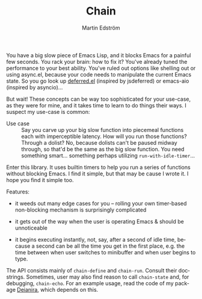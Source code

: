 #+TITLE: Chain
#+AUTHOR: Martin Edström
#+EMAIL: meedstrom@teknik.io
#+LANGUAGE: en
# Copying and distribution of this file, with or without modification,
# are permitted in any medium without royalty provided the copyright
# notice and this notice are preserved.  This file is offered as-is,
# without any warranty.

You have a big slow piece of Emacs Lisp, and it blocks Emacs for a painful few seconds.  You rack your brain: how to fix it?  You've already tuned the performance to your best ability.  You've ruled out options like shelling out or using async.el, because your code needs to manipulate the current Emacs state.  So you go look up [[https://github.com/kiwanami/emacs-deferred/][deferred.el]] (inspired by jsdeferred) or emacs-aio (inspired by asyncio)...

But wait!  These concepts can be way too sophisticated for your use-case, as they were for mine, and it takes time to learn to do things their ways.  I suspect my use-case is common:

- Use case ::
  Say you carve up your big slow function into piecemeal functions each with imperceptible latency.  How will you run those functions?  Through a dolist?  No, because dolists can't be paused midway through, so that'd be the same as the big slow function.  You need something smart... something perhaps utilizing =run-with-idle-timer=...

Enter this library.  It uses builtin timers to help you run a series of functions without blocking Emacs.  I find it simple, but that may be cause I wrote it.  I hope you find it simple too.

Features:

- it weeds out many edge cases for you -- rolling your own timer-based non-blocking mechanism is surprisingly complicated

- it gets out of the way when the user is operating Emacs & should be unnoticeable

- it begins executing instantly, not, say, after a second of idle time, because a second can be all the time you get in the first place, e.g. the time between when user switches to minibuffer and when user begins to type.

The API consists mainly of =chain-define= and =chain-run=.  Consult their docstrings.  Sometimes, user may also find reason to call =chain-state= and, for debugging, =chain-echo=.  For an example usage, read the code of my package [[https://github.com/meedstrom/deianira][Deianira]], which depends on this.

